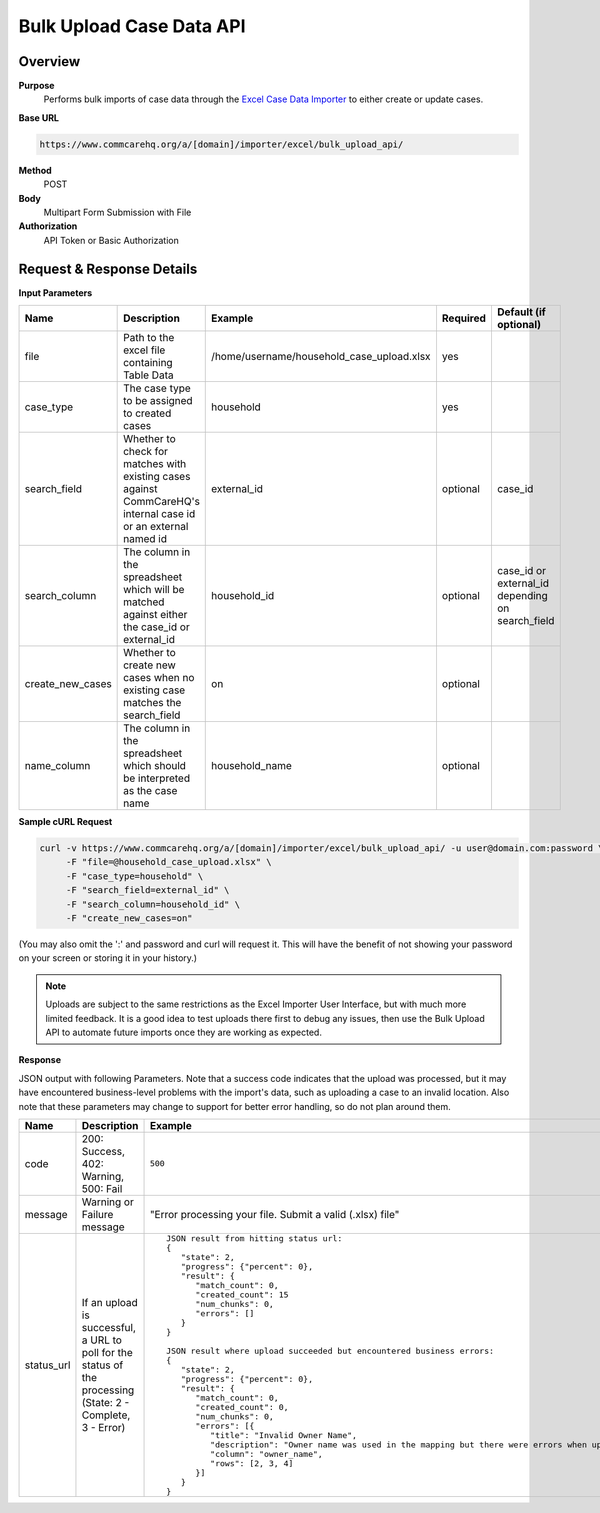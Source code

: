 Bulk Upload Case Data API
=========================

Overview
--------
**Purpose**
    Performs bulk imports of case data through the `Excel Case Data Importer <https://dimagi-dev.atlassian.net/wiki/display/commcarepublic/Importing+Cases+Using+Excel>`_ to either create or update cases.

**Base URL**

.. code-block:: text

    https://www.commcarehq.org/a/[domain]/importer/excel/bulk_upload_api/


**Method**
    POST

**Body**
    Multipart Form Submission with File

**Authorization**
    API Token or Basic Authorization

Request & Response Details
---------------------------

**Input Parameters**

.. list-table::
   :header-rows: 1

   * - Name
     - Description
     - Example
     - Required
     - Default (if optional)
   * - file
     - Path to the excel file containing Table Data
     - /home/username/household_case_upload.xlsx
     - yes
     -
   * - case_type
     - The case type to be assigned to created cases
     - household
     - yes
     -
   * - search_field
     - Whether to check for matches with existing cases against CommCareHQ's internal case id or an external named id
     - external_id
     - optional
     - case_id
   * - search_column
     - The column in the spreadsheet which will be matched against either the case_id or external_id
     - household_id
     - optional
     - case_id or external_id depending on search_field
   * - create_new_cases
     - Whether to create new cases when no existing case matches the search_field
     - on
     - optional
     -
   * - name_column
     - The column in the spreadsheet which should be interpreted as the case name
     - household_name
     - optional
     -


**Sample cURL Request**

.. code-block:: text

    curl -v https://www.commcarehq.org/a/[domain]/importer/excel/bulk_upload_api/ -u user@domain.com:password \
         -F "file=@household_case_upload.xlsx" \
         -F "case_type=household" \
         -F "search_field=external_id" \
         -F "search_column=household_id" \
         -F "create_new_cases=on"

(You may also omit the ':' and password and curl will request it. This will have the benefit of not showing your password on your screen or storing it in your history.)

.. note::

    Uploads are subject to the same restrictions as the Excel Importer User Interface, but with much more limited feedback. It is a good idea to test uploads there first to debug any issues, then use the Bulk Upload API to automate future imports once they are working as expected.

**Response**

JSON output with following Parameters. Note that a success code indicates that the upload was processed, but it may have encountered business-level problems with the import's data, such as uploading a case to an invalid location. Also note that these parameters may change to support for better error handling, so do not plan around them.

.. list-table::
   :header-rows: 1

   * - Name
     - Description
     - Example
   * - code
     - 200: Success, 402: Warning, 500: Fail
     - ``500``
   * - message
     - Warning or Failure message
     - "Error processing your file. Submit a valid (.xlsx) file"
   * - status_url
     - If an upload is successful, a URL to poll for the status of the processing (State: 2 - Complete, 3 - Error)
     - ::

         JSON result from hitting status url:
         {
            "state": 2,
            "progress": {"percent": 0},
            "result": {
               "match_count": 0,
               "created_count": 15
               "num_chunks": 0,
               "errors": []
            }
         }

         JSON result where upload succeeded but encountered business errors:
         {
            "state": 2,
            "progress": {"percent": 0},
            "result": {
               "match_count": 0,
               "created_count": 0,
               "num_chunks": 0,
               "errors": [{
                  "title": "Invalid Owner Name",
                  "description": "Owner name was used in the mapping but there were errors when uploading because of these values.",
                  "column": "owner_name",
                  "rows": [2, 3, 4]
               }]
            }
         }
